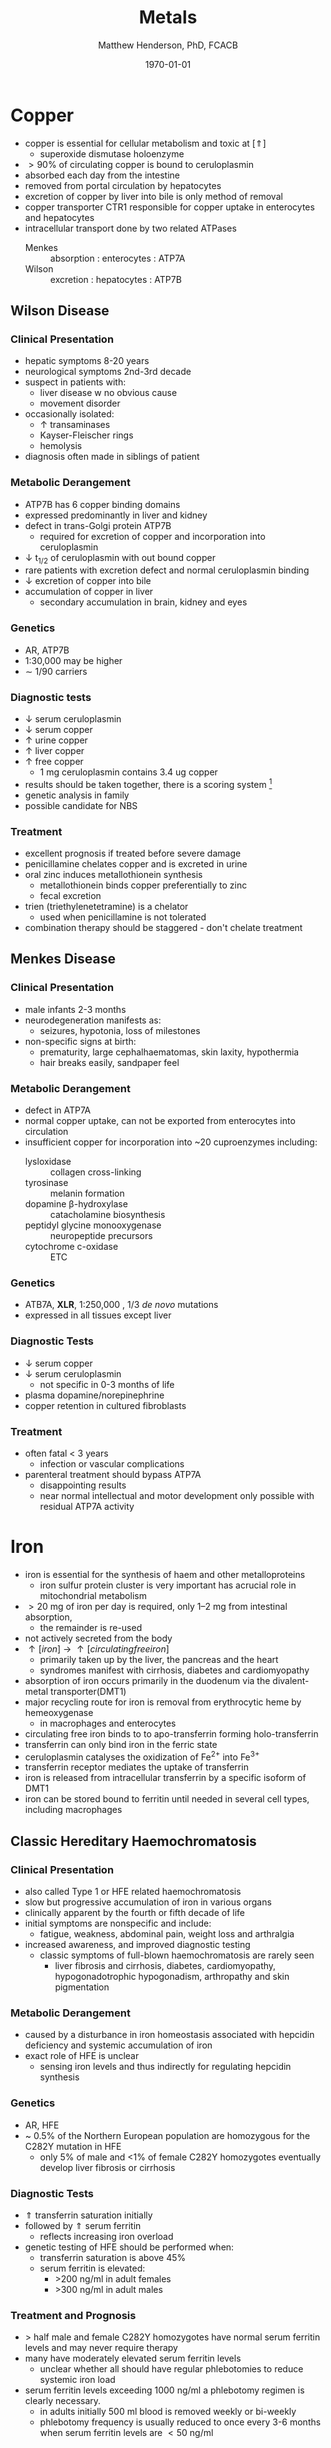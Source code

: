 #+TITLE: Metals
#+AUTHOR: Matthew Henderson, PhD, FCACB
#+DATE: \today

* Copper 
- copper is essential for cellular metabolism and toxic at [\Uparrow]
  - superoxide dismutase holoenzyme
- \gt 90% of circulating copper is bound to ceruloplasmin
- absorbed each day from the intestine
- removed from portal circulation by hepatocytes
- excretion of copper by liver into bile is only method of removal
- copper transporter CTR1 responsible for copper uptake in enterocytes and hepatocytes
- intracellular transport done by two related ATPases
  - Menkes :: absorption : enterocytes : ATP7A 
  - Wilson :: excretion : hepatocytes : ATP7B 

#+CAPTION[copper]:Copper Metabolism
#+NAME: fig:cu
#+ATTR_LaTeX: :width 1\textwidth
[[file:./metal/figures/copper.PNG]]

** Wilson Disease
*** Clinical Presentation
- hepatic symptoms 8-20 years
- neurological symptoms 2nd-3rd decade
- suspect in patients with:
  - liver disease w no obvious cause
  - movement disorder
- occasionally isolated:
  - \uparrow transaminases
  - Kayser-Fleischer rings
  - hemolysis
- diagnosis often made in siblings of patient

*** Metabolic Derangement
- ATP7B has 6 copper binding domains
- expressed predominantly in liver and kidney
- defect in trans-Golgi protein ATP7B
  - required for excretion of copper and incorporation into ceruloplasmin 
- \downarrow t_{1/2} of ceruloplasmin with out bound copper
- rare patients with excretion defect and normal ceruloplasmin binding
- \downarrow excretion of copper into bile
- accumulation of copper in liver
  - secondary accumulation in brain, kidney and eyes

*** Genetics
- AR, ATP7B
- 1:30,000 may be higher
- \sim 1/90 carriers

*** Diagnostic tests
- \downarrow serum ceruloplasmin
- \downarrow serum copper
- \uparrow urine copper
- \uparrow liver copper
- \uparrow free copper
  - 1 mg ceruloplasmin contains 3.4 ug copper
- results should be taken together, there is a scoring system [fn:cpg]
- genetic analysis in family
- possible candidate for NBS

[fn:cpg] Clinical Practice Guidelines: Wilson's Disease, J Hepatol 56:671-685

*** Treatment
- excellent prognosis if treated before severe damage
- penicillamine chelates copper and is excreted in urine
- oral zinc induces metallothionein synthesis
  - metallothionein binds copper preferentially to zinc
  - fecal excretion
- trien (triethylenetetramine) is a chelator
  - used when penicillamine is not tolerated
- combination therapy should be staggered - don't chelate treatment

** Menkes Disease
*** Clinical Presentation
 - male infants 2-3 months
 - neurodegeneration manifests as:
   - seizures, hypotonia, loss of milestones
 - non-specific signs at birth:
   - prematurity, large cephalhaematomas, skin laxity, hypothermia
   - hair breaks easily, sandpaper feel

*** Metabolic Derangement
 - defect in ATP7A 
 - normal copper uptake, can not be exported from enterocytes into circulation
 - insufficient copper for incorporation into ~20 cuproenzymes including:
   - lysloxidase :: collagen cross-linking
   - tyrosinase :: melanin formation
   - dopamine \beta-hydroxylase :: catacholamine biosynthesis
   - peptidyl glycine monooxygenase :: neuropeptide precursors
   - cytochrome c-oxidase :: ETC

*** Genetics 
 - ATB7A, *XLR*, 1:250,000 , 1/3 /de novo/ mutations
 - expressed in all tissues except liver

*** Diagnostic Tests
 - \downarrow serum copper 
 - \downarrow serum ceruloplasmin 
   - not specific in 0-3 months of life
 - plasma dopamine/norepinephrine
 - copper retention in cultured fibroblasts

*** Treatment
 - often fatal < 3 years
   - infection or vascular complications
 - parenteral treatment should bypass ATP7A
   - disappointing results
   - near normal intellectual and motor development only possible with
     residual ATP7A activity

* Iron
- iron is essential for the synthesis of haem and other
  metalloproteins
  - iron sulfur protein cluster is very important has acrucial role in
    mitochondrial metabolism
- \gt 20 mg of iron per day is required, only 1–2 mg from intestinal absorption,
  - the remainder is re-used
- not actively secreted from the body
- \uparrow [iron] \to \uparrow [circulating free iron]
  - primarily taken up by the liver, the pancreas and the heart
  - syndromes manifest with cirrhosis, diabetes and cardiomyopathy
- absorption of iron occurs primarily in the duodenum via the
  divalent-metal transporter(DMT1)
- major recycling route for iron is removal from erythrocytic heme by
  hemeoxygenase
  - in macrophages and enterocytes
- circulating free iron binds to to apo-transferrin forming holo-transferrin
- transferrin can only bind iron in the ferric state 
- ceruloplasmin catalyses the oxidization of Fe^{2+} into Fe^{3+}
- transferrin receptor mediates the uptake of transferrin
- iron is released from intracellular transferrin by a specific isoform of DMT1
- iron can be stored bound to ferritin until needed in several cell
  types, including macrophages

#+CAPTION[iron]:Iron Metabolism
#+NAME: fig:fe
#+ATTR_LaTeX: :width 0.9\textwidth
[[file:./metal/figures/iron_met.png]]

#+CAPTION[fes]:Iron Sulfur Cluster Proteins
#+NAME: fig:fes
#+ATTR_LaTeX: :width 0.9\textwidth
[[file:./metal/figures/fes.png]]

** Classic Hereditary Haemochromatosis
*** Clinical Presentation
 - also called Type 1 or HFE related haemochromatosis
 - slow but progressive accumulation of iron in various organs
 - clinically apparent by the fourth or fifth decade of life
 - initial symptoms are nonspecific and include:
   - fatigue, weakness, abdominal pain, weight loss and arthralgia
 - increased awareness, and improved diagnostic testing
   - classic symptoms of full-blown haemochromatosis are rarely seen
     - liver fibrosis and cirrhosis, diabetes, cardiomyopathy,
       hypogonadotrophic hypogonadism, arthropathy and skin
       pigmentation

*** Metabolic Derangement
 - caused by a disturbance in iron homeostasis associated with hepcidin
   deficiency and systemic accumulation of iron
 - exact role of HFE is unclear
   - sensing iron levels and thus indirectly for regulating hepcidin
     synthesis

*** Genetics
 - AR, HFE
 - ~ 0.5% of the Northern European population are homozygous for the
   C282Y mutation in HFE
   - only 5% of male and <1% of female C282Y homozygotes eventually
     develop liver fibrosis or cirrhosis

*** Diagnostic Tests
 - \Uparrow transferrin saturation initially 
 - followed by \Uparrow serum ferritin
   - reflects increasing iron overload
 - genetic testing of HFE should be performed when:
   - transferrin saturation is above 45%
   - serum ferritin is elevated:
     - >200 ng/ml in adult females
     - >300 ng/ml in adult males

***  Treatment and Prognosis
 - \gt half male and female C282Y homozygotes have normal serum
   ferritin levels and may never require therapy
 - many have moderately elevated serum ferritin levels
   - unclear whether all should have regular
     phlebotomies to reduce systemic iron load
 - serum ferritin levels exceeding 1000 ng/ml a phlebotomy regimen is clearly
   necessary.
   - in adults initially 500 ml blood is removed weekly or bi-weekly
   - phlebotomy frequency is usually reduced to once every 3-6 months
     when serum ferritin levels are \lt 50 ng/ml

** Systemic Iron Overload Syndromes
*** Juvenile Hereditary Haemochromatosis (Type 2)
 - most severe type of hereditary haemochromatosis
   - probably because hepcidin deficiency is more pronounced
 - patients present in the 2nd and 3rd decade
   - mostly w hypogonadotropic hypogonadism and cardiomyopathy due to
     iron overload
 - type 2A is caused by mutations in the HJV gene encoding for hemojuvelin
   - necessary for proper hepcidin synthesis
 - type 2B from mutations in the HAMP gene encoding hepcidin
 - \uparrow serum ferritin and transferrin saturation as in
   classic HFE-related haemochromatosis
 - diagnosis is made by mutation analysis
 - phlebotomy is the treatment of choice and may prevent organ damage
   if initiated early

*** TFR2-Related Hereditary Haemochromatosis (Type 3)
 - transferrin receptor 2 is important for sensing the intracellular
   iron status (e.g erythroid cells)
 - iron overload phenotype which resembles classic HFE-related
   haemochromatosis
   - patients are generally younger
 - \downarrow hepcidin
 - \uparrow transferrin saturation
 - \uparrow ferritin
 - \uparrow liver iron content
 - diagnosis made by mutation analysis
 - phlebotomy is the treatment of choice

*** Ferroportin Related Hereditary Haemochromatosis (Type 4)
 - differs in several ways from the other three subtypes of haemochromatosis
 - AD inheritance and caused by mutations in SLC40A1 encoding ferroportin
 - expressed at the enterocyte and plasma membrane of macrophages
 - loss of function mutations impair the export of iron from macrophages causing an iron
   deficiency in erythrocytic precursors
 - patients present with a combination of mild microcytic anaemia with
   low transferrin saturation
   - iron overload predominantly in macrophages
   - tolerance to phlebotomy is limited by the concurrent anaemia
 - gain of function mutations cause resistance to feedback inhibition
   by hepcidin
   - these patients present with a more classic hepatic iron overload
     haemochromatosis phenotype

*** Neonatal Haemochromatosis
 - once thought to be an AR inherited disorder now recognized as
   acquired
   - any disease state that chronically prevents the synthesis or
     activity of hepcidin will lead to haemochromatosis.
 - patients present in the first few weeks of life with severe liver
   failure
 - caused by a maternal allo-immune reaction to the infant liver
   - starts /in utero/
 - liver injury leads to a decrease in hepcidin
   - manifests as severe siderosis of both liver and extrahepatic organs
 - diagnosis is made in any child with neonatal liver failure in
   combination with high serum ferritin and extrahepatic siderosis
   - shown by MRI and/or oral mucosal biopsy
   - iron deposits in minor salivary glands in patients with NH
 - therapy is by exchange transfusion in combination with IVIGs to
   remove/bind maternally derived IgG
 - risk of recurrence in a subsequent pregnancy from a mother who has
   given birth to an affected child is as high as 90%
   - recurrence risk reduced by IVIGs during pregnancy

** Iron Deficiency and Distribution Disorders
*** Iron-Refractory Iron Deficiency Anaemia (IRIDA)
 - this disease is caused by a deficiency of matriptase-2 encoded by TMPRSS6
 - normal cleavage of haemojuvelin is interrupted \to \uparrow hepcidin
 - presesents in youth
   - iron deficiency
   - \downarrow transferrin saturation (<10%)
   - microcytic anaemia 
 - oral iron supplementation is not effective
   - high hepcidin levels will prevent iron release from the
     enterocytes
   - requires intravenous iron therapy

*** Atransferrinaemia
 - rare
 - AR, TF
 - presents with moderate to severe hypochromic microcytic anaemia and
   growth retardation along with signs of haemochromatosis
 - \downarrow serum transferrin
 - \uparrow serum ferritin 
 - treated with plasma infusions to increase the transferrin pool


